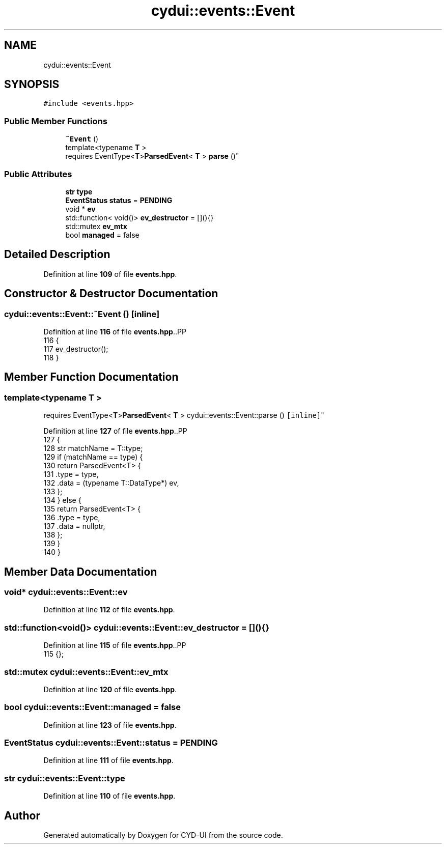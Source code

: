 .TH "cydui::events::Event" 3 "CYD-UI" \" -*- nroff -*-
.ad l
.nh
.SH NAME
cydui::events::Event
.SH SYNOPSIS
.br
.PP
.PP
\fC#include <events\&.hpp>\fP
.SS "Public Member Functions"

.in +1c
.ti -1c
.RI "\fB~Event\fP ()"
.br
.ti -1c
.RI "template<typename \fBT\fP > 
.br
requires EventType<\fBT\fP>\fBParsedEvent\fP< \fBT\fP > \fBparse\fP ()"
.br
.in -1c
.SS "Public Attributes"

.in +1c
.ti -1c
.RI "\fBstr\fP \fBtype\fP"
.br
.ti -1c
.RI "\fBEventStatus\fP \fBstatus\fP = \fBPENDING\fP"
.br
.ti -1c
.RI "void * \fBev\fP"
.br
.ti -1c
.RI "std::function< void()> \fBev_destructor\fP = [](){}"
.br
.ti -1c
.RI "std::mutex \fBev_mtx\fP"
.br
.ti -1c
.RI "bool \fBmanaged\fP = false"
.br
.in -1c
.SH "Detailed Description"
.PP 
Definition at line \fB109\fP of file \fBevents\&.hpp\fP\&.
.SH "Constructor & Destructor Documentation"
.PP 
.SS "cydui::events::Event::~Event ()\fC [inline]\fP"

.PP
Definition at line \fB116\fP of file \fBevents\&.hpp\fP\&..PP
.nf
116                {
117         ev_destructor();
118       }
.fi

.SH "Member Function Documentation"
.PP 
.SS "template<typename \fBT\fP > 
.br
requires EventType<\fBT\fP>\fBParsedEvent\fP< \fBT\fP > cydui::events::Event::parse ()\fC [inline]\fP"

.PP
Definition at line \fB127\fP of file \fBevents\&.hpp\fP\&..PP
.nf
127                              {
128         str matchName = T::type;
129         if (matchName == type) {
130           return ParsedEvent<T> {
131             \&.type = type,
132             \&.data = (typename T::DataType*) ev,
133           };
134         } else {
135           return ParsedEvent<T> {
136             \&.type = type,
137             \&.data = nullptr,
138           };
139         }
140       }
.fi

.SH "Member Data Documentation"
.PP 
.SS "void* cydui::events::Event::ev"

.PP
Definition at line \fB112\fP of file \fBevents\&.hpp\fP\&.
.SS "std::function<void()> cydui::events::Event::ev_destructor = [](){}"

.PP
Definition at line \fB115\fP of file \fBevents\&.hpp\fP\&..PP
.nf
115 {};
.fi

.SS "std::mutex cydui::events::Event::ev_mtx"

.PP
Definition at line \fB120\fP of file \fBevents\&.hpp\fP\&.
.SS "bool cydui::events::Event::managed = false"

.PP
Definition at line \fB123\fP of file \fBevents\&.hpp\fP\&.
.SS "\fBEventStatus\fP cydui::events::Event::status = \fBPENDING\fP"

.PP
Definition at line \fB111\fP of file \fBevents\&.hpp\fP\&.
.SS "\fBstr\fP cydui::events::Event::type"

.PP
Definition at line \fB110\fP of file \fBevents\&.hpp\fP\&.

.SH "Author"
.PP 
Generated automatically by Doxygen for CYD-UI from the source code\&.
